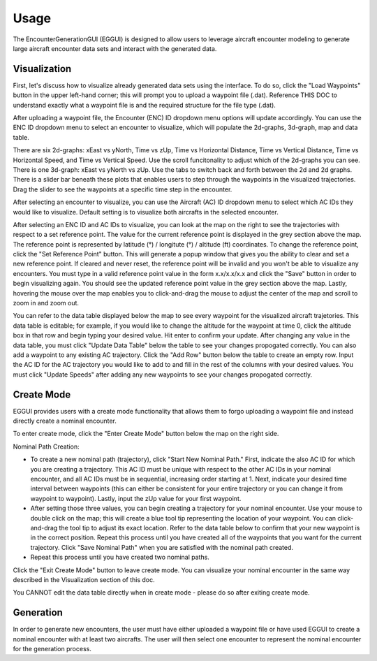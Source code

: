 .. _usage:

=====
Usage
=====

The EncounterGenerationGUI (EGGUI) is designed to allow users to leverage aircraft encounter modeling
to generate large aircraft encounter data sets and interact with the generated data. 

.. _visualization:

Visualization
=====

First, let's discuss how to visualize already generated data sets using the interface. To do so,
click the "Load Waypoints" button in the upper left-hand corner; this will prompt
you to upload a waypoint file (.dat). Reference THIS DOC to understand exactly what
a waypoint file is and the required structure for the file type (.dat). 

After uploading a waypoint file, the Encounter (ENC) ID dropdown menu options will update accordingly. 
You can use the ENC ID dropdown menu to select an encounter to visualize, which
will populate the 2d-graphs, 3d-graph, map and data table. 

There are six 2d-graphs: xEast vs yNorth, Time vs zUp, Time vs Horizontal Distance, Time vs
Vertical Distance, Time vs Horizontal Speed, and Time vs Vertical Speed. Use the scroll 
funcitonality to adjust which of the 2d-graphs you can see. There is one 3d-graph:
xEast vs yNorth vs zUp. Use the tabs to switch back and forth between the 2d and 2d graphs.
There is a slider bar beneath these plots that enables users to step through
the waypoints in the visualized trajectories. Drag the slider to see the waypoints at a specific
time step in the encounter. 

After selecting an encounter to visualize, you can use the Aircraft (AC) ID dropdown menu to 
select which AC IDs they would like to visualize. Default setting is to visualize both aircrafts
in the selected encounter. 

After selecting an ENC ID and AC IDs to visualize, you can look at the map on the right
to see the trajectories with respect to a set reference point. The value for the current reference 
point is displayed in the grey section above the map. The reference point is represented by 
latitude (°) / longitute (°) / altitude (ft) coordinates. To change the
reference point, click the "Set Reference Point" button. This will generate a popup window that
gives you the ability to clear and set a new reference point. If cleared and never reset,
the reference point will be invalid and you won't be able to visualize any encounters. 
You must type in a valid reference point value in the form x.x/x.x/x.x and click the "Save" button 
in order to begin visualizing again. You should see the updated reference point value in the grey section
above the map. Lastly, hovering the mouse over the map enables you to click-and-drag the mouse to adjust 
the center of the map and scroll to zoom in and zoom out. 

You can refer to the data table displayed below the map to see every waypoint for the visualized
aircraft trajetories. This data table is editable; for example, if you would like to change the 
altitude for the waypoint at time 0, click the altitude box in that row and begin typing your
desired value. Hit enter to confirm your update. After changing any value in the data table, you
must click "Update Data Table" below the table to see your changes propogated correctly. You can
also add a waypoint to any existing AC trajectory. Click the "Add Row" button below the table to create
an empty row. Input the AC ID for the AC trajectory you would like to add to and fill in the
rest of the columns with your desired values. You must click "Update Speeds" after adding any new
waypoints to see your changes propogated correctly.

.. _createmode:

Create Mode
=====

EGGUI provides users with a create mode functionality that allows them to forgo uploading a waypoint 
file and instead directly create a nominal encounter. 

To enter create mode, click the "Enter Create Mode" button below the map on the right side. 

Nominal Path Creation:

- To create a new nominal path (trajectory), click "Start New Nominal Path." First, indicate the 
  also AC ID for which you are creating a trajectory. This AC ID must be unique with respect to the other
  AC IDs in your nominal encounter, and all AC IDs must be in sequential, increasing order starting at 1. Next, 
  indicate your desired time interval between waypoints (this can either be consistent for your entire trajectory 
  or you can change it from waypoint to waypoint). Lastly, input the zUp value for your first waypoint.

- After setting those three values, you can begin creating a trajectory for your nominal encounter. Use your mouse
  to double click on the map; this will create a blue tool tip representing the location of your waypoint. You can 
  click-and-drag the tool tip to adjust its exact location. Refer to the data table below to confirm that your new
  waypoint is in the correct position. Repeat this process until you have created all of the waypoints that you
  want for the current trajectory. Click "Save Nominal Path" when you are satisfied with the nominal path created.

- Repeat this process until you have created two nominal paths.
    
Click the "Exit Create Mode" button to leave create mode. You can visualize your nominal encounter in the same way 
described in the Visualization section of this doc. 

You CANNOT edit the data table directly when in create mode - please do so
after exiting create mode. 

.. _generation:

Generation
=====

In order to generate new encounters, the user must have either uploaded a waypoint file or have used EGGUI to create a nominal encounter with at least two aircrafts. 
The user will then select one encounter to represent the nominal encounter for the generation 
process. 

..
    goal here is to embed a video for a user to generate from a loaded in waypoints file
    and a video showing how a user could generate from a created nominal encounter

.. video:: videos/EGGUI_nominal_encounter
   :scale: 50 %
   :alt: Using EncounterGenerationGUI interface to upload/create encounters.
   :align: center



